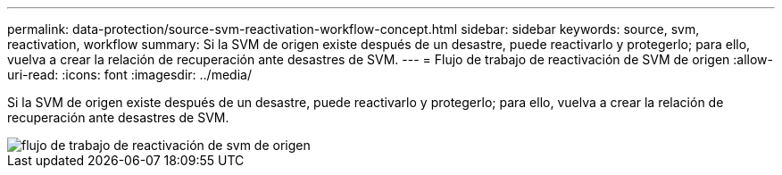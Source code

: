 ---
permalink: data-protection/source-svm-reactivation-workflow-concept.html 
sidebar: sidebar 
keywords: source, svm, reactivation, workflow 
summary: Si la SVM de origen existe después de un desastre, puede reactivarlo y protegerlo; para ello, vuelva a crear la relación de recuperación ante desastres de SVM. 
---
= Flujo de trabajo de reactivación de SVM de origen
:allow-uri-read: 
:icons: font
:imagesdir: ../media/


[role="lead"]
Si la SVM de origen existe después de un desastre, puede reactivarlo y protegerlo; para ello, vuelva a crear la relación de recuperación ante desastres de SVM.

image::../media/source-svm-reactivation-workflow.gif[flujo de trabajo de reactivación de svm de origen]
